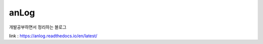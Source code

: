 anLog
=====
개발공부하면서 정리하는 블로그

.. image:: https://readthedocs.org/projects/anlog/badge/?version=latest
  :target: https://anlog.readthedocs.io/en/latest/?badge=latest
  :alt: Documentation Status

link : https://anlog.readthedocs.io/en/latest/
